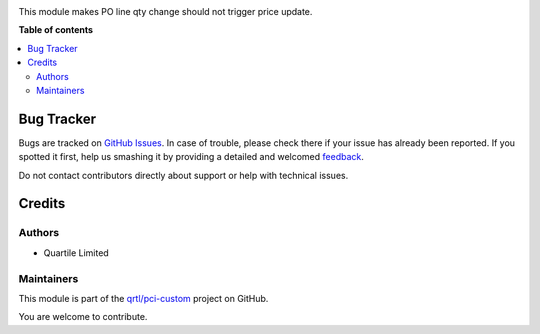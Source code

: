 



.. !!!!!!!!!!!!!!!!!!!!!!!!!!!!!!!!!!!!!!!!!!!!!!!!!!!!
   !! This file is generated by oca-gen-addon-readme !!
   !! changes will be overwritten.                   !!
   !!!!!!!!!!!!!!!!!!!!!!!!!!!!!!!!!!!!!!!!!!!!!!!!!!!!

.. |badge1| image:: https://img.shields.io/badge/maturity-Beta-yellow.png
    :target: https://odoo-community.org/page/development-status
    :alt: Beta
.. |badge2| image:: https://img.shields.io/badge/licence-AGPL--3-blue.png
    :target: http://www.gnu.org/licenses/agpl-3.0-standalone.html
    :alt: License: AGPL-3
.. |badge3| image:: https://img.shields.io/badge/github-qrtl%2Fpci--custom-lightgray.png?logo=github
    :target: https://github.com/qrtl/pci-custom/tree/10.0/purchase_order_price_unchange
    :alt: qrtl/pci-custom

|badge1| |badge2| |badge3| 

This module makes PO line qty change should not trigger price update.

**Table of contents**

.. contents::
   :local:

Bug Tracker
===========

Bugs are tracked on `GitHub Issues <https://github.com/qrtl/pci-custom/issues>`_.
In case of trouble, please check there if your issue has already been reported.
If you spotted it first, help us smashing it by providing a detailed and welcomed
`feedback <https://github.com/qrtl/pci-custom/issues/new?body=module:%20purchase_order_price_unchange%0Aversion:%2010.0%0A%0A**Steps%20to%20reproduce**%0A-%20...%0A%0A**Current%20behavior**%0A%0A**Expected%20behavior**>`_.

Do not contact contributors directly about support or help with technical issues.

Credits
=======

Authors
~~~~~~~

* Quartile Limited

Maintainers
~~~~~~~~~~~

This module is part of the `qrtl/pci-custom <https://github.com/qrtl/pci-custom/tree/10.0/purchase_order_price_unchange>`_ project on GitHub.

You are welcome to contribute.
